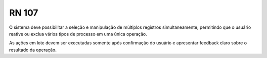 **RN 107**
==========
O sistema deve possibilitar a seleção e manipulação de múltiplos registros simultaneamente, permitindo que o usuário reative ou exclua vários tipos de processo em uma única operação.

As ações em lote devem ser executadas somente após confirmação do usuário e apresentar feedback claro sobre o resultado da operação.

